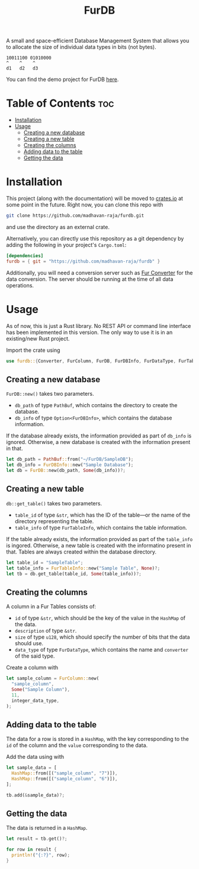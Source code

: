 #+TITLE: FurDB

[[#api-branch][https://img.shields.io/badge/api-master-yellow.svg]]
[[#rust-version-requirements][https://img.shields.io/badge/rustc-1.58+-lightgray.svg]]

A small and space-efficient Database Management System that allows you to allocate the size of individual data types in bits (not bytes).

#+BEGIN_SRC
10011100 01010000
^    ^    ^
d1   d2   d3
#+END_SRC

You can find the demo project for FurDB [[https://github.com/madhavan-raja/fur][here]].

* Table of Contents                                                     :toc:
- [[#installation][Installation]]
- [[#usage][Usage]]
  - [[#creating-a-new-database][Creating a new database]]
  - [[#creating-a-new-table][Creating a new table]]
  - [[#creating-the-columns][Creating the columns]]
  - [[#adding-data-to-the-table][Adding data to the table]]
  - [[#getting-the-data][Getting the data]]

* Installation
This project (along with the documentation) will be moved to [[https://crates.io][crates.io]] at some point in the future. Right now, you can clone this repo with

#+BEGIN_SRC sh
  git clone https://github.com/madhavan-raja/furdb.git
#+END_SRC

and use the directory as an external crate.

Alternatively, you can directly use this repository as a git dependency by adding the following in your project's =Cargo.toml=:

#+BEGIN_SRC toml
  [dependencies]
  furdb = { git = "https://github.com/madhavan-raja/furdb" }
#+END_SRC

Additionally, you will need a conversion server such as [[https://github.com/madhavan-raja/fur-converter][Fur Converter]] for the data conversion. The server should be running at the time of all data operations.

* Usage
As of now, this is just a Rust library. No REST API or command line interface has been implemented in this version. The only way to use it is in an existing/new Rust project.

Import the crate using
#+BEGIN_SRC rust
  use furdb::{Converter, FurColumn, FurDB, FurDBInfo, FurDataType, FurTable, FurTableInfo};
#+END_SRC

** Creating a new database
=FurDB::new()= takes two parameters.
- =db_path= of type =PathBuf=, which contains the directory to create the database.
- =db_info= of type =Option<FurDBInfo>=, which contains the database information.

If the database already exists, the information provided as part of =db_info= is ignored. Otherwise, a new database is created with the information present in that.

#+BEGIN_SRC rust
  let db_path = PathBuf::from("~/FurDB/SampleDB");
  let db_info = FurDBInfo::new("Sample Database");
  let db = FurDB::new(db_path, Some(db_info))?;
#+END_SRC

** Creating a new table
=db::get_table()= takes two parameters.
- =table_id= of type =&str=, which has the ID of the table---or the name of the directory representing the table.
- =table_info= of type =FurTableInfo=, which contains the table information.

If the table already exists, the information provided as part of the =table_info= is ingored. Otherwise, a new table is created with the informatino present in that. Tables are always created within the database directory.

#+BEGIN_SRC rust
  let table_id = "SampleTable";
  let table_info = FurTableInfo::new("Sample Table", None)?;
  let tb = db.get_table(table_id, Some(table_info))?;
#+END_SRC

** Creating the columns
A column in a Fur Tables consists of:
- =id= of type =&str=, which should be the key of the value in the =HashMap= of the data.
- =description= of type =&str=.
- =size= of type =u128=, which should specify the number of bits that the data should use.
- =data_type= of type =FurDataType=, which contains the name and =converter= of the said type.

Create a column with
#+BEGIN_SRC rust
  let sample_column = FurColumn::new(
    "sample_column",
    Some("Sample Column"),
    11,
    integer_data_type,
  );
#+END_SRC

** Adding data to the table
The data for a row is stored in a =HashMap=, with the key corresponding to the =id= of the column and the =value= corresponding to the data.

Add the data using with
#+BEGIN_SRC rust
  let sample_data = [
    HashMap::from([("sample_column", "7")]),
    HashMap::from([("sample_column", "6")]),
  ];

  tb.add(&sample_data)?;
#+END_SRC

** Getting the data
The data is returned in a =HashMap=.

#+BEGIN_SRC rust
let result = tb.get()?;

for row in result {
  println!("{:?}", row);
}
#+END_SRC

